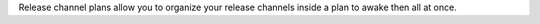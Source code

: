 Release channel plans allow you to organize your release channels inside a plan
to awake then all at once.
